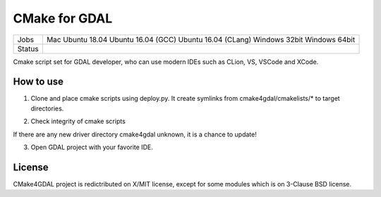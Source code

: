 CMake for GDAL
==============

.. |macos| image:: https://dev.azure.com/miurahr/github/_apis/build/status/miurahr.cmake4gdal?branchName=master&jobName=macOS
   :target: https://dev.azure.com/miurahr/github/_build/latest?definitionId=15&branchName=master
.. |ubuntu1804| image:: https://dev.azure.com/miurahr/github/_apis/build/status/miurahr.cmake4gdal?branchName=master&jobName=Ubuntu_1804
   :target: https://dev.azure.com/miurahr/github/_build/latest?definitionId=15&branchName=master
.. |ubuntu1604gcc| image:: https://dev.azure.com/miurahr/github/_apis/build/status/miurahr.cmake4gdal?branchName=master&jobName=Ubuntu_1604_gcc
   :target: https://dev.azure.com/miurahr/github/_build/latest?definitionId=15&branchName=master
.. |ubuntu1604clang| image:: https://dev.azure.com/miurahr/github/_apis/build/status/miurahr.cmake4gdal?branchName=master&jobName=Ubuntu_1604_clang
   :target: https://dev.azure.com/miurahr/github/_build/latest?definitionId=15&branchName=master
.. |mingw| image:: https://dev.azure.com/miurahr/github/_apis/build/status/miurahr.cmake4gdal?branchName=master&jobName=MinGW
   :target: https://dev.azure.com/miurahr/github/_build/latest?definitionId=15&branchName=master
.. |windows32| image:: https://dev.azure.com/miurahr/github/_apis/build/status/miurahr.cmake4gdal?branchName=master&jobName=Windows32
   :target: https://dev.azure.com/miurahr/github/_build/latest?definitionId=15&branchName=master
.. |windows64| image:: https://dev.azure.com/miurahr/github/_apis/build/status/miurahr.cmake4gdal?branchName=master&jobName=Windows64
   :target: https://dev.azure.com/miurahr/github/_build/latest?definitionId=15&branchName=master


+--------+------------------------+
| Jobs   | Mac                    |
|        | Ubuntu 18.04           |
|        | Ubuntu 16.04 (GCC)     |
|        | Ubuntu 16.04 (CLang)   |
|        | Windows 32bit          |
|        | Windows 64bit          |
+--------+------------------------+
| Status | |macos|                |
|        | |ubuntu1804|           |
|        | |ubuntu1604gcc|        |
|        | |ubuntu1604clang|      |
|        | |windows32|            |
|        | |windows64|            |
+--------+------------------------+

Cmake script set for GDAL developer, who can use modern IDEs such as CLion, VS, VSCode and XCode.


How to use
----------

1. Clone and place cmake scripts using deploy.py. It create symlinks from cmake4gdal/cmakelists/* to
   target directories.

.. block-code::

  $ git clone https://github.com/osgeo/gdal.git
  $ cd gdal
  $ git clone https://github.com/miurahr/cmake4gdal
  $ python cmake4gdal/deploy.py

2. Check integrity of cmake scripts

.. block-code::

  $ cd gdal
  $ python cmake4gdal/deploy.py -t
    There is no missing new driver for cmake build.

If there are any new driver directory cmake4gdal unknown, it is a chance to update!


3. Open GDAL project with your favorite IDE.


License
-------

CMake4GDAL project is redictributed on X/MIT license, except for some modules
which is on 3-Clause BSD license.
